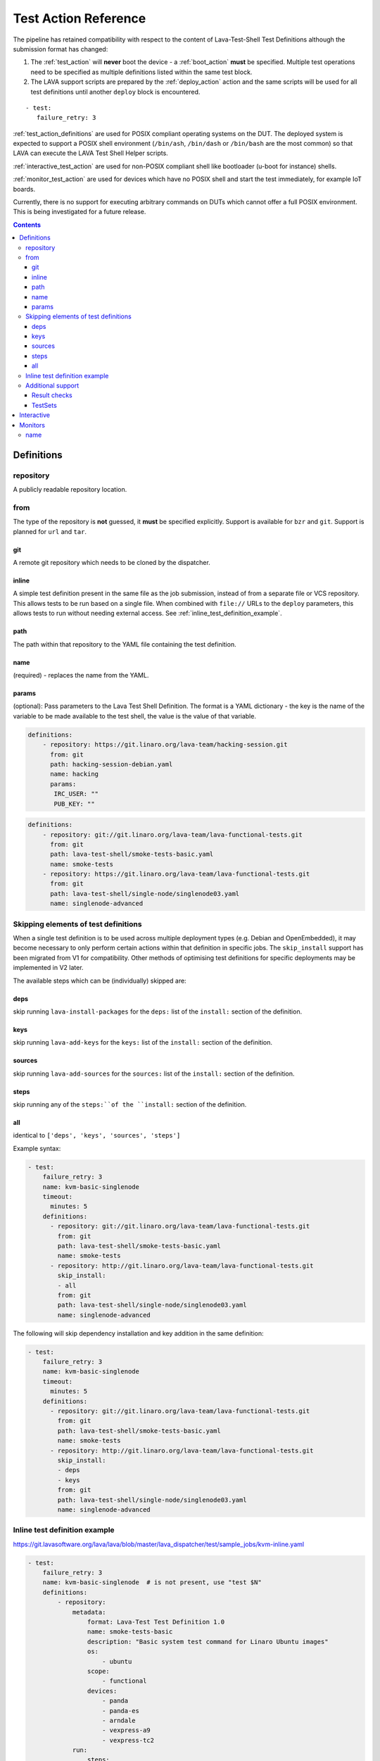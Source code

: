 .. _test_action:

Test Action Reference
#####################

The pipeline has retained compatibility with respect to the content of
Lava-Test-Shell Test Definitions although the submission format has changed:

#. The :ref:`test_action` will **never** boot the device - a :ref:`boot_action`
   **must** be specified. Multiple test operations need to be specified as
   multiple definitions listed within the same test block.

#. The LAVA support scripts are prepared by the :ref:`deploy_action` action
   and the same scripts will be used for all test definitions until another
   ``deploy`` block is encountered.

::

  - test:
     failure_retry: 3

:ref:`test_action_definitions` are used for POSIX compliant operating
systems on the DUT. The deployed system is expected to support a POSIX
shell environment (``/bin/ash``, ``/bin/dash`` or ``/bin/bash`` are the
most common) so that LAVA can execute the LAVA Test Shell Helper
scripts.

:ref:`interactive_test_action` are used for non-POSIX compliant shell like
bootloader (u-boot for instance) shells.

:ref:`monitor_test_action` are used for devices which have no POSIX
shell and start the test immediately, for example IoT boards.

Currently, there is no support for executing arbitrary commands on DUTs
which cannot offer a full POSIX environment. This is being investigated
for a future release.

.. seealso:: :ref:`lava_test_helpers`

.. contents::
   :backlinks: top

.. index:: test action definitions (POSIX)

.. _test_action_definitions:

Definitions
***********

repository
==========

A publicly readable repository location.

from
====

The type of the repository is **not** guessed, it **must** be specified
explicitly. Support is available for ``bzr`` and ``git``. Support is planned
for ``url`` and ``tar``.

git
---

A remote git repository which needs to be cloned by the dispatcher.

inline
------

A simple test definition present in the same file as the job submission,
instead of from a separate file or VCS repository. This allows tests to be run
based on a single file. When combined with ``file://`` URLs to the ``deploy``
parameters, this allows tests to run without needing external access. See
:ref:`inline_test_definition_example`.

path
----

The path within that repository to the YAML file containing the test
definition.

name
----

(required) - replaces the name from the YAML.

params
------

(optional): Pass parameters to the Lava Test Shell Definition. The format is a
YAML dictionary - the key is the name of the variable to be made available to
the test shell, the value is the value of that variable.

.. code-block:: yaml

 definitions:
     - repository: https://git.linaro.org/lava-team/hacking-session.git
       from: git
       path: hacking-session-debian.yaml
       name: hacking
       params:
        IRC_USER: ""
        PUB_KEY: ""

.. code-block:: yaml

     definitions:
         - repository: git://git.linaro.org/lava-team/lava-functional-tests.git
           from: git
           path: lava-test-shell/smoke-tests-basic.yaml
           name: smoke-tests
         - repository: https://git.linaro.org/lava-team/lava-functional-tests.git
           from: git
           path: lava-test-shell/single-node/singlenode03.yaml
           name: singlenode-advanced

Skipping elements of test definitions
=====================================

When a single test definition is to be used across multiple deployment types
(e.g. Debian and OpenEmbedded), it may become necessary to only perform certain
actions within that definition in specific jobs. The ``skip_install`` support
has been migrated from V1 for compatibility. Other methods of optimising test
definitions for specific deployments may be implemented in V2 later.

The available steps which can be (individually) skipped are:

deps
----

skip running ``lava-install-packages`` for the ``deps:`` list of the
``install:`` section of the definition.

keys
----

skip running ``lava-add-keys`` for the ``keys:`` list of the ``install:``
section of the definition.

sources
-------

skip running ``lava-add-sources`` for the ``sources:`` list of the ``install:``
section of the definition.

steps
-----

skip running any of the ``steps:``of the ``install:`` section of the
definition.

all
---

identical to ``['deps', 'keys', 'sources', 'steps']``

Example syntax:

.. code-block:: yaml

 - test:
     failure_retry: 3
     name: kvm-basic-singlenode
     timeout:
       minutes: 5
     definitions:
       - repository: git://git.linaro.org/lava-team/lava-functional-tests.git
         from: git
         path: lava-test-shell/smoke-tests-basic.yaml
         name: smoke-tests
       - repository: http://git.linaro.org/lava-team/lava-functional-tests.git
         skip_install:
         - all
         from: git
         path: lava-test-shell/single-node/singlenode03.yaml
         name: singlenode-advanced

The following will skip dependency installation and key addition in
the same definition:

.. code-block:: yaml

 - test:
     failure_retry: 3
     name: kvm-basic-singlenode
     timeout:
       minutes: 5
     definitions:
       - repository: git://git.linaro.org/lava-team/lava-functional-tests.git
         from: git
         path: lava-test-shell/smoke-tests-basic.yaml
         name: smoke-tests
       - repository: http://git.linaro.org/lava-team/lava-functional-tests.git
         skip_install:
         - deps
         - keys
         from: git
         path: lava-test-shell/single-node/singlenode03.yaml
         name: singlenode-advanced

.. _inline_test_definition_example:

Inline test definition example
==============================

https://git.lavasoftware.org/lava/lava/blob/master/lava_dispatcher/test/sample_jobs/kvm-inline.yaml

.. code-block:: yaml

    - test:
        failure_retry: 3
        name: kvm-basic-singlenode  # is not present, use "test $N"
        definitions:
            - repository:
                metadata:
                    format: Lava-Test Test Definition 1.0
                    name: smoke-tests-basic
                    description: "Basic system test command for Linaro Ubuntu images"
                    os:
                        - ubuntu
                    scope:
                        - functional
                    devices:
                        - panda
                        - panda-es
                        - arndale
                        - vexpress-a9
                        - vexpress-tc2
                run:
                    steps:
                        - lava-test-case linux-INLINE-pwd --shell pwd
                        - lava-test-case linux-INLINE-uname --shell uname -a
                        - lava-test-case linux-INLINE-vmstat --shell vmstat
                        - lava-test-case linux-INLINE-ifconfig --shell ifconfig -a
                        - lava-test-case linux-INLINE-lscpu --shell lscpu
                        - lava-test-case linux-INLINE-lsusb --shell lsusb
                        - lava-test-case linux-INLINE-lsb_release --shell lsb_release -a
              from: inline
              name: smoke-tests-inline
              path: inline/smoke-tests-basic.yaml


Additional support
==================

The V2 dispatcher supports some additional elements in Lava Test Shell which
will not be supported in the older V1 dispatcher.

Result checks
-------------

LAVA collects results from internal operations as well as from the submitted
test definitions, these form the ``lava`` test suite results. The full set of
results for a job are available at:

.. code-block:: none

 results/1234

LAVA records when a submitted test definition starts execution on the test
device. If the number of test definitions which started is not the same as the
number of test definitions submitted (allowing for the ``lava`` test suite
results), a warning will be displayed on this page.

TestSets
--------

A TestSet is a group of lava test cases which will be collated within the LAVA
Results. This allows queries to look at a set of related test cases within a
single definition.

.. code-block:: yaml

  name: testset-def
    run:
        steps:
            - lava-test-set start first_set
            - lava-test-case date --shell ntpdate-debian
            - ls /
            - lava-test-case mount --shell mount
            - lava-test-set stop
            - lava-test-case uname --shell uname -a

This results in the ``date`` and ``mount`` test cases being included into a
``first_set`` TestSet, independent of other test cases. The TestSet is
concluded with the ``lava-test-set stop`` command, meaning that the ``uname``
test case has no test set, providing a structure like:

.. code-block:: yaml

 results:
   first_set:
     date: pass
     mount: pass
   uname: pass

.. code-block:: python

 {'results': {'first_set': {'date': 'pass', 'mount': 'pass'}, 'uname': 'pass'}}

Each TestSet name must be valid as a URL, which is consistent with the
requirements for test definition names and test case names in the V1
dispatcher.

For TestJob ``1234``, the ``uname`` test case would appear as:

.. code-block:: none

 results/1234/testset-def/uname

The ``date`` and ``mount`` test cases are referenced via the TestSet:

.. code-block:: none

 results/1234/testset-def/first_set/date
 results/1234/testset-def/first_set/mount

A single test definition can start and stop different TestSets in sequence, as
long as the name of each TestSet is unique for that test definition.

.. index:: test action interactive

.. _interactive_test_action:

Interactive
***********

An interactive test action allows to interact with a non-POSIX test shell. For
instance a u-boot shell.

A u-boot interactive test might look like:

.. code-block:: yaml

 - name: network
   prompts: ["=>", "/ # "]
   script:
   - name: dhcp
     command: dhcp
     patterns:
     - message: "DHCP client bound to address"
       result: success
     - message: "TIMEOUT"
       result: failure
       exception: InfrastructureError
       error: "dhcp failed"
   - name: setenv
     command: "setenv serverip {SERVER_IP}"

A script is a list of commands to send:

* ``command``: the command to type in the shell
* ``name``: if present, log the result of this command under the given name
* ``patterns``: if present, check the logs for the given patterns

``patterns`` should be a list of dictionaries with:

* ``message``: the string (or regexp) to match
* ``result``: the result of the command if this message was found (**success** or **failure**)

If the message indicates a fatal problem, an exception can be raised:

* ``exception``: the exception to raise:

  * :ref:`InfrastructureError <infrastructure_error_exception>`
  * :ref:`JobError <job_error_exception>`
  * :ref:`TestError <test_error_exception>`

* ``error``: if defined, the exception message

.. warning:: by default, an error is *not* fatal.

.. note:: without a ``name`` the result of a command will not be recorded in the
  test job results.

.. note:: whenever needed, the command can use variables that will be
  subtituted with live data like ``{SERVER_IP}``.


.. index:: test action monitors

.. _monitor_test_action:

Monitors
********

Test jobs using Monitors **must**:

#. Be carefully designed to automatically execute after boot.

#. Emit a unique ``start`` string:

   #. Only once per boot operation.
   #. Before any test operation starts.

#. Emit a unique ``end`` string:

   #. Only once per boot operation.
   #. After all test operations have completed.

#. Provide a regular expression which matches all expected test output
   and maps the output to results **without** leading to excessively
   long test case names.

``start`` and ``end`` strings will match part of a line but make sure
that each string is long enough that it can only match once per boot.

If ``start`` does not match, the job will timeout with no results.

If ``end`` does not match, the job will timeout but the results (of
the current boot) will already have been reported.

name
====

The name of the :ref:`test suite <results_test_suite>`.

.. code-block:: yaml

 - name: tests
      start: BOOTING ZEPHYR
      end: PROJECT EXECUTION SUCCESSFUL
      pattern: '(?P<test_case_id>\d+ *- [^-]+) (?P<measurement>\d+) tcs = [0-9]+ nsec'
      fixupdict:
        PASS: pass
        FAIL: fail

If the device output is of the form:

.. code-block:: none

 ***** BOOTING ZEPHYR OS v1.7.99 - BUILD: Apr 18 2018 10:00:55 *****
 |-----------------------------------------------------------------------------|
 |                            Latency Benchmark                                |
 |-----------------------------------------------------------------------------|
 |  tcs = timer clock cycles: 1 tcs is 12 nsec                                 |
 |-----------------------------------------------------------------------------|
 | 1 - Measure time to switch from ISR back to interrupted thread              |
 | switching time is 107 tcs = 1337 nsec                                       |
 |-----------------------------------------------------------------------------|

 ...

 PROJECT EXECUTION SUCCESSFUL

The above regular expression can result in test case names like:

.. code-block:: none

 1_measure_time_to_switch_from_isr_back_to_interrupted_thread_switching_time_is

The raw data will be logged as:

.. code-block:: none

 test_case_id: 1 - Measure time to switch from ISR back to interrupted thread              |
 | switching time is

.. caution:: Notice how the regular expression has not closed the match
   at the end of the "line" but has continued on to the first
   non-matching character. The test case name then concatenates all
   whitespace and invalid characters to a single underscore.

.. code-block:: python

 r'(?P<test_case_id>\d+ *- [^-]+) (?P<measurement>\d+) tcs = [0-9]+ nsec'

The test_case_id will be formed from the match of the expression ``\d+
*- [^-]+`` followed by a single space - but **only** if the rest of the
expression matches as well.

The measurement will be taken from the match of the expression ``\d+``
preceded by a single space and followed by the **exact** string ``tcs =
`` which itself must be followed by a number of digits, then a single
space and finally the **exact** string ``nsec`` - but only if the rest
of the expression also matches.

.. seealso:: `Regular Expression HOWTO for Python3 <https://docs.python.org/3/howto/regex.html>`_
